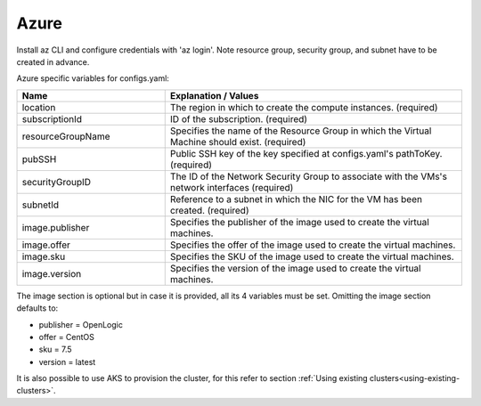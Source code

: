 Azure
---------------------------------------------

Install az CLI and configure credentials with 'az login'.
Note resource group, security group, and subnet have to be created in advance.

Azure specific variables for configs.yaml:

.. list-table::
   :widths: 25 50
   :header-rows: 1

   * - Name
     - Explanation / Values
   * - location
     - The region in which to create the compute instances. (required)
   * - subscriptionId
     - ID of the subscription. (required)
   * - resourceGroupName
     - Specifies the name of the Resource Group in which the Virtual Machine should exist. (required)
   * - pubSSH
     - Public SSH key of the key specified at configs.yaml's pathToKey. (required)
   * - securityGroupID
     - The ID of the Network Security Group to associate with the VMs's network interfaces (required)
   * - subnetId
     - Reference to a subnet in which the NIC for the VM has been created. (required)
   * - image.publisher
     - Specifies the publisher of the image used to create the virtual machines.
   * - image.offer
     - Specifies the offer of the image used to create the virtual machines.
   * - image.sku
     - Specifies the SKU of the image used to create the virtual machines.
   * - image.version
     - Specifies the version of the image used to create the virtual machines.

The image section is optional but in case it is provided, all its 4 variables must be set.
Omitting the image section defaults to:

- publisher = OpenLogic

- offer = CentOS

- sku = 7.5

- version = latest

It is also possible to use AKS to provision the cluster, for this refer to section :ref:`Using existing clusters<using-existing-clusters>`.
